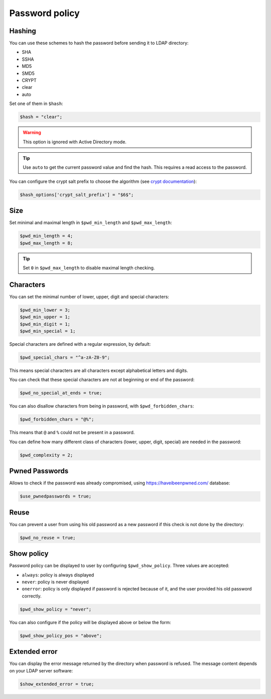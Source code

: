 Password policy
===============

Hashing
-------

You can use these schemes to hash the password before sending it to LDAP
directory:

-  SHA
-  SSHA
-  MD5
-  SMD5
-  CRYPT
-  clear
-  auto

Set one of them in ``$hash``:

.. code:: php

   $hash = "clear";

.. warning:: This option is ignored with Active Directory
  mode.

.. tip:: Use ``auto`` to get the current password value and find the
  hash. This requires a read access to the password.

You can configure the crypt salt prefix to choose the algorithm (see
`crypt documentation <http://php.net/manual/en/function.crypt.php>`__):

.. code:: php

   $hash_options['crypt_salt_prefix'] = "$6$";

Size
----

Set minimal and maximal length in ``$pwd_min_length`` and
``$pwd_max_length``:

.. code:: php

   $pwd_min_length = 4;
   $pwd_max_length = 8;

.. tip:: Set ``0`` in ``$pwd_max_length`` to disable maximal length
  checking.

Characters
----------

You can set the minimal number of lower, upper, digit and special
characters:

.. code:: php

   $pwd_min_lower = 3;
   $pwd_min_upper = 1;
   $pwd_min_digit = 1;
   $pwd_min_special = 1;

Special characters are defined with a regular expression, by default:

.. code:: php

   $pwd_special_chars = "^a-zA-Z0-9";

This means special characters are all characters except alphabetical
letters and digits.

You can check that these special characters are not at beginning or end
of the password:

.. code:: php

   $pwd_no_special_at_ends = true;

You can also disallow characters from being in password, with
``$pwd_forbidden_chars``:

.. code:: php

   $pwd_forbidden_chars = "@%";

This means that ``@`` and ``%`` could not be present in a password.

You can define how many different class of characters (lower, upper,
digit, special) are needed in the password:

.. code:: php

   $pwd_complexity = 2;

Pwned Passwords
---------------

Allows to check if the password was already compromised, using
https://haveibeenpwned.com/ database:

.. code:: php

   $use_pwnedpasswords = true;

Reuse
-----

You can prevent a user from using his old password as a new password if
this check is not done by the directory:

.. code:: php

   $pwd_no_reuse = true;

Show policy
-----------

Password policy can be displayed to user by configuring
``$pwd_show_policy``. Three values are accepted:

-  ``always``: policy is always displayed
-  ``never``: policy is never displayed
-  ``onerror``: policy is only displayed if password is rejected because
   of it, and the user provided his old password correctly.

.. code:: php

   $pwd_show_policy = "never";

You can also configure if the policy will be displayed above or below
the form:

.. code:: php

   $pwd_show_policy_pos = "above";

Extended error
--------------

You can display the error message returned by the directory when
password is refused. The message content depends on your LDAP server
software:

.. code:: php

   $show_extended_error = true;

